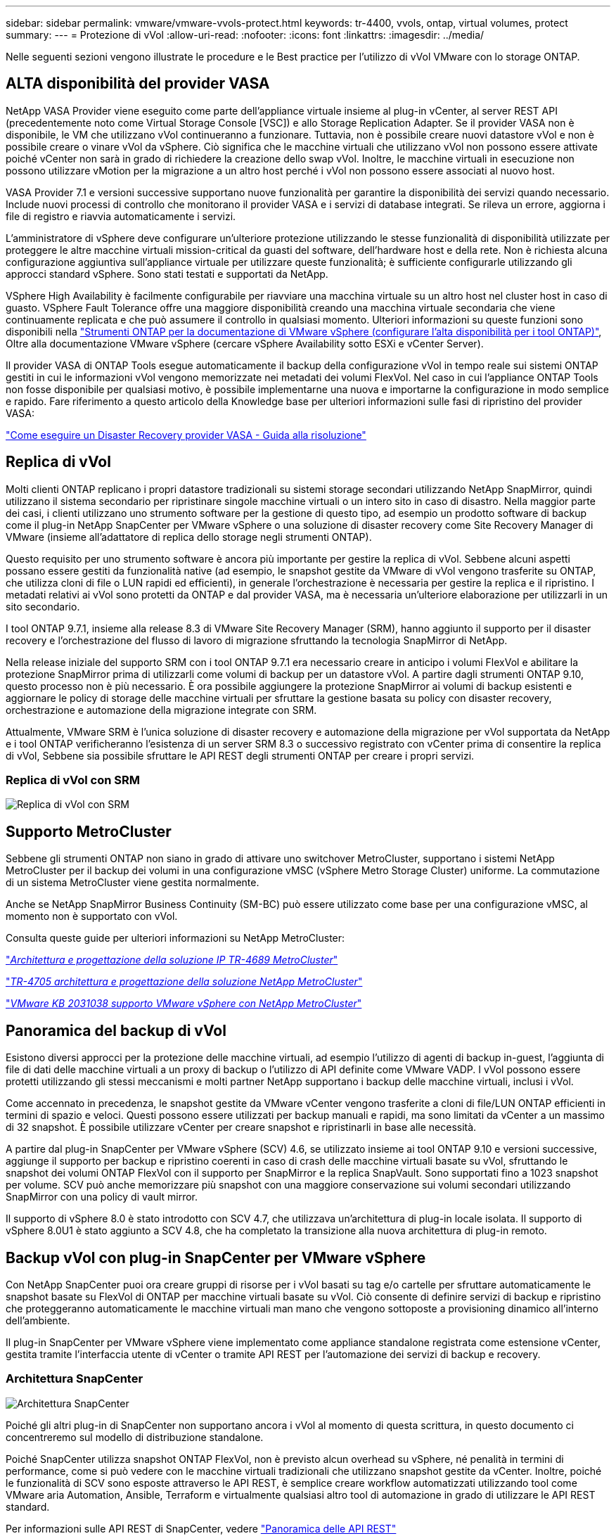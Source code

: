 ---
sidebar: sidebar 
permalink: vmware/vmware-vvols-protect.html 
keywords: tr-4400, vvols, ontap, virtual volumes, protect 
summary:  
---
= Protezione di vVol
:allow-uri-read: 
:nofooter: 
:icons: font
:linkattrs: 
:imagesdir: ../media/


[role="lead"]
Nelle seguenti sezioni vengono illustrate le procedure e le Best practice per l'utilizzo di vVol VMware con lo storage ONTAP.



== ALTA disponibilità del provider VASA

NetApp VASA Provider viene eseguito come parte dell'appliance virtuale insieme al plug-in vCenter, al server REST API (precedentemente noto come Virtual Storage Console [VSC]) e allo Storage Replication Adapter. Se il provider VASA non è disponibile, le VM che utilizzano vVol continueranno a funzionare. Tuttavia, non è possibile creare nuovi datastore vVol e non è possibile creare o vinare vVol da vSphere. Ciò significa che le macchine virtuali che utilizzano vVol non possono essere attivate poiché vCenter non sarà in grado di richiedere la creazione dello swap vVol. Inoltre, le macchine virtuali in esecuzione non possono utilizzare vMotion per la migrazione a un altro host perché i vVol non possono essere associati al nuovo host.

VASA Provider 7.1 e versioni successive supportano nuove funzionalità per garantire la disponibilità dei servizi quando necessario. Include nuovi processi di controllo che monitorano il provider VASA e i servizi di database integrati. Se rileva un errore, aggiorna i file di registro e riavvia automaticamente i servizi.

L'amministratore di vSphere deve configurare un'ulteriore protezione utilizzando le stesse funzionalità di disponibilità utilizzate per proteggere le altre macchine virtuali mission-critical da guasti del software, dell'hardware host e della rete. Non è richiesta alcuna configurazione aggiuntiva sull'appliance virtuale per utilizzare queste funzionalità; è sufficiente configurarle utilizzando gli approcci standard vSphere. Sono stati testati e supportati da NetApp.

VSphere High Availability è facilmente configurabile per riavviare una macchina virtuale su un altro host nel cluster host in caso di guasto. VSphere Fault Tolerance offre una maggiore disponibilità creando una macchina virtuale secondaria che viene continuamente replicata e che può assumere il controllo in qualsiasi momento. Ulteriori informazioni su queste funzioni sono disponibili nella https://docs.netapp.com/us-en/ontap-tools-vmware-vsphere/concepts/concept_configure_high_availability_for_ontap_tools_for_vmware_vsphere.html["Strumenti ONTAP per la documentazione di VMware vSphere (configurare l'alta disponibilità per i tool ONTAP)"], Oltre alla documentazione VMware vSphere (cercare vSphere Availability sotto ESXi e vCenter Server).

Il provider VASA di ONTAP Tools esegue automaticamente il backup della configurazione vVol in tempo reale sui sistemi ONTAP gestiti in cui le informazioni vVol vengono memorizzate nei metadati dei volumi FlexVol. Nel caso in cui l'appliance ONTAP Tools non fosse disponibile per qualsiasi motivo, è possibile implementarne una nuova e importarne la configurazione in modo semplice e rapido. Fare riferimento a questo articolo della Knowledge base per ulteriori informazioni sulle fasi di ripristino del provider VASA:

https://kb.netapp.com/mgmt/OTV/Virtual_Storage_Console/How_to_perform_a_VASA_Provider_Disaster_Recovery_-_Resolution_Guide["Come eseguire un Disaster Recovery provider VASA - Guida alla risoluzione"]



== Replica di vVol

Molti clienti ONTAP replicano i propri datastore tradizionali su sistemi storage secondari utilizzando NetApp SnapMirror, quindi utilizzano il sistema secondario per ripristinare singole macchine virtuali o un intero sito in caso di disastro. Nella maggior parte dei casi, i clienti utilizzano uno strumento software per la gestione di questo tipo, ad esempio un prodotto software di backup come il plug-in NetApp SnapCenter per VMware vSphere o una soluzione di disaster recovery come Site Recovery Manager di VMware (insieme all'adattatore di replica dello storage negli strumenti ONTAP).

Questo requisito per uno strumento software è ancora più importante per gestire la replica di vVol. Sebbene alcuni aspetti possano essere gestiti da funzionalità native (ad esempio, le snapshot gestite da VMware di vVol vengono trasferite su ONTAP, che utilizza cloni di file o LUN rapidi ed efficienti), in generale l'orchestrazione è necessaria per gestire la replica e il ripristino. I metadati relativi ai vVol sono protetti da ONTAP e dal provider VASA, ma è necessaria un'ulteriore elaborazione per utilizzarli in un sito secondario.

I tool ONTAP 9.7.1, insieme alla release 8.3 di VMware Site Recovery Manager (SRM), hanno aggiunto il supporto per il disaster recovery e l'orchestrazione del flusso di lavoro di migrazione sfruttando la tecnologia SnapMirror di NetApp.

Nella release iniziale del supporto SRM con i tool ONTAP 9.7.1 era necessario creare in anticipo i volumi FlexVol e abilitare la protezione SnapMirror prima di utilizzarli come volumi di backup per un datastore vVol. A partire dagli strumenti ONTAP 9.10, questo processo non è più necessario. È ora possibile aggiungere la protezione SnapMirror ai volumi di backup esistenti e aggiornare le policy di storage delle macchine virtuali per sfruttare la gestione basata su policy con disaster recovery, orchestrazione e automazione della migrazione integrate con SRM.

Attualmente, VMware SRM è l'unica soluzione di disaster recovery e automazione della migrazione per vVol supportata da NetApp e i tool ONTAP verificheranno l'esistenza di un server SRM 8.3 o successivo registrato con vCenter prima di consentire la replica di vVol, Sebbene sia possibile sfruttare le API REST degli strumenti ONTAP per creare i propri servizi.



=== Replica di vVol con SRM

image:vvols-image17.png["Replica di vVol con SRM"]



== Supporto MetroCluster

Sebbene gli strumenti ONTAP non siano in grado di attivare uno switchover MetroCluster, supportano i sistemi NetApp MetroCluster per il backup dei volumi in una configurazione vMSC (vSphere Metro Storage Cluster) uniforme. La commutazione di un sistema MetroCluster viene gestita normalmente.

Anche se NetApp SnapMirror Business Continuity (SM-BC) può essere utilizzato come base per una configurazione vMSC, al momento non è supportato con vVol.

Consulta queste guide per ulteriori informazioni su NetApp MetroCluster:

https://www.netapp.com/media/13481-tr4689.pdf["_Architettura e progettazione della soluzione IP TR-4689 MetroCluster_"]

https://www.netapp.com/pdf.html?item=/media/13480-tr4705.pdf["_TR-4705 architettura e progettazione della soluzione NetApp MetroCluster_"]

https://kb.vmware.com/s/article/2031038["_VMware KB 2031038 supporto VMware vSphere con NetApp MetroCluster_"]



== Panoramica del backup di vVol

Esistono diversi approcci per la protezione delle macchine virtuali, ad esempio l'utilizzo di agenti di backup in-guest, l'aggiunta di file di dati delle macchine virtuali a un proxy di backup o l'utilizzo di API definite come VMware VADP. I vVol possono essere protetti utilizzando gli stessi meccanismi e molti partner NetApp supportano i backup delle macchine virtuali, inclusi i vVol.

Come accennato in precedenza, le snapshot gestite da VMware vCenter vengono trasferite a cloni di file/LUN ONTAP efficienti in termini di spazio e veloci. Questi possono essere utilizzati per backup manuali e rapidi, ma sono limitati da vCenter a un massimo di 32 snapshot. È possibile utilizzare vCenter per creare snapshot e ripristinarli in base alle necessità.

A partire dal plug-in SnapCenter per VMware vSphere (SCV) 4.6, se utilizzato insieme ai tool ONTAP 9.10 e versioni successive, aggiunge il supporto per backup e ripristino coerenti in caso di crash delle macchine virtuali basate su vVol, sfruttando le snapshot dei volumi ONTAP FlexVol con il supporto per SnapMirror e la replica SnapVault. Sono supportati fino a 1023 snapshot per volume. SCV può anche memorizzare più snapshot con una maggiore conservazione sui volumi secondari utilizzando SnapMirror con una policy di vault mirror.

Il supporto di vSphere 8.0 è stato introdotto con SCV 4.7, che utilizzava un'architettura di plug-in locale isolata. Il supporto di vSphere 8.0U1 è stato aggiunto a SCV 4.8, che ha completato la transizione alla nuova architettura di plug-in remoto.



== Backup vVol con plug-in SnapCenter per VMware vSphere

Con NetApp SnapCenter puoi ora creare gruppi di risorse per i vVol basati su tag e/o cartelle per sfruttare automaticamente le snapshot basate su FlexVol di ONTAP per macchine virtuali basate su vVol. Ciò consente di definire servizi di backup e ripristino che proteggeranno automaticamente le macchine virtuali man mano che vengono sottoposte a provisioning dinamico all'interno dell'ambiente.

Il plug-in SnapCenter per VMware vSphere viene implementato come appliance standalone registrata come estensione vCenter, gestita tramite l'interfaccia utente di vCenter o tramite API REST per l'automazione dei servizi di backup e recovery.



=== Architettura SnapCenter

image:snapcenter_arch.png["Architettura SnapCenter"]

Poiché gli altri plug-in di SnapCenter non supportano ancora i vVol al momento di questa scrittura, in questo documento ci concentreremo sul modello di distribuzione standalone.

Poiché SnapCenter utilizza snapshot ONTAP FlexVol, non è previsto alcun overhead su vSphere, né penalità in termini di performance, come si può vedere con le macchine virtuali tradizionali che utilizzano snapshot gestite da vCenter. Inoltre, poiché le funzionalità di SCV sono esposte attraverso le API REST, è semplice creare workflow automatizzati utilizzando tool come VMware aria Automation, Ansible, Terraform e virtualmente qualsiasi altro tool di automazione in grado di utilizzare le API REST standard.

Per informazioni sulle API REST di SnapCenter, vedere https://docs.netapp.com/us-en/snapcenter/sc-automation/overview_rest_apis.html["Panoramica delle API REST"]

Per informazioni sulle API REST del plug-in SnapCenter per VMware vSphere, vedere https://docs.netapp.com/us-en/sc-plugin-vmware-vsphere/scpivs44_rest_apis_overview.html["Plug-in SnapCenter per le API REST di VMware vSphere"]



=== Best Practice

Le seguenti Best practice possono aiutarti a ottenere il massimo dalla tua implementazione SnapCenter.

|===


 a| 
* SCV supporta sia vCenter Server RBAC che ONTAP RBAC e include ruoli vCenter predefiniti che vengono creati automaticamente al momento della registrazione del plug-in. Ulteriori informazioni sui tipi di RBAC supportati https://docs.netapp.com/us-en/sc-plugin-vmware-vsphere/scpivs44_types_of_rbac_for_snapcenter_users.html["qui."]
+
** Utilizzare l'interfaccia utente di vCenter per assegnare l'accesso agli account con privilegi minimi utilizzando i ruoli predefiniti descritti https://docs.netapp.com/us-en/sc-plugin-vmware-vsphere/scpivs44_predefined_roles_packaged_with_snapcenter.html["qui"].
** Se si utilizza SCV con il server SnapCenter, è necessario assegnare il ruolo _SnapCenterAdmin_.
** ONTAP RBAC si riferisce all'account utente utilizzato per aggiungere e gestire i sistemi di storage utilizzati da SCV. Il role-based access control ONTAP non si applica ai backup basati su vVol. Scopri di più su ONTAP RBAC e SCV https://docs.netapp.com/us-en/sc-plugin-vmware-vsphere/scpivs44_ontap_rbac_features_in_snapcenter.html["qui"].






 a| 
* Replica i set di dati di backup su un secondo sistema utilizzando SnapMirror per repliche complete dei volumi di origine. Come indicato in precedenza, è anche possibile utilizzare policy di vault mirror per la conservazione a lungo termine dei dati di backup indipendentemente dalle impostazioni di conservazione delle snapshot del volume di origine. Entrambi i meccanismi sono supportati con vVol.




 a| 
* Poiché SCV richiede anche strumenti ONTAP per la funzionalità vVol di VMware vSphere, controllare sempre lo strumento matrice di interoperabilità NetApp (IMT) per verificare la compatibilità delle versioni specifiche




 a| 
* Se si utilizza la replica vVol con VMware SRM, prestare attenzione all'RPO delle policy e alla pianificazione del backup




 a| 
* Progettare le policy di backup con impostazioni di conservazione che soddisfino gli obiettivi dei punti di ripristino (RPO) definiti dall'organizzazione




 a| 
* Configurare le impostazioni di notifica sui gruppi di risorse per ricevere una notifica dello stato durante l'esecuzione dei backup (vedere la figura 10 di seguito)


|===


=== Opzioni di notifica del gruppo di risorse

image:vvols-image19.png["Opzioni di notifica del gruppo di risorse"]



=== Iniziare a utilizzare SCV utilizzando questi documenti

https://docs.netapp.com/us-en/sc-plugin-vmware-vsphere/index.html["Scopri di più sul plug-in SnapCenter per VMware vSphere"]

https://docs.netapp.com/us-en/sc-plugin-vmware-vsphere/scpivs44_deploy_snapcenter_plug-in_for_vmware_vsphere.html["Implementare il plug-in SnapCenter per VMware vSphere"]

